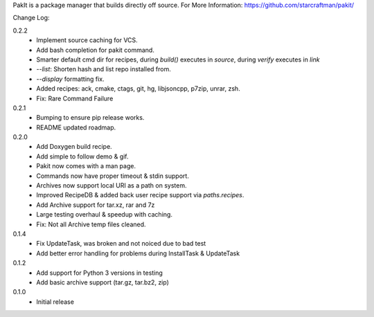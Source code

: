 PakIt is a package manager that builds directly off source.
For More Information: https://github.com/starcraftman/pakit/

Change Log:

0.2.2
  - Implement source caching for VCS.
  - Add bash completion for pakit command.
  - Smarter default cmd dir for recipes, during `build()` executes in `source`,
    during `verify` executes in `link`
  - `--list`: Shorten hash and list repo installed from.
  - `--display` formatting fix.
  - Added recipes: ack, cmake, ctags, git, hg, libjsoncpp, p7zip, unrar, zsh.
  - Fix: Rare Command Failure

0.2.1
  - Bumping to ensure pip release works.
  - README updated roadmap.

0.2.0
  - Add Doxygen build recipe.
  - Add simple to follow demo & gif.
  - Pakit now comes with a man page.
  - Commands now have proper timeout & stdin support.
  - Archives now support local URI as a path on system.
  - Improved RecipeDB & added back user recipe support via `paths.recipes`.
  - Add Archive support for tar.xz, rar and 7z
  - Large testing overhaul & speedup with caching.
  - Fix: Not all Archive temp files cleaned.

0.1.4
  - Fix UpdateTask, was broken and not noiced due to bad test
  - Add better error handling for problems during InstallTask & UpdateTask

0.1.2
  - Add support for Python 3 versions in testing
  - Add basic archive support (tar.gz, tar.bz2, zip)

0.1.0
  - Initial release




